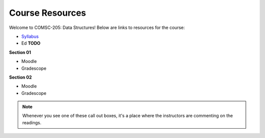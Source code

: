 Course Resources
================

Welcome to COMSC-205: Data Structures! Below are links to resources for the course:

* `Syllabus <TODO>`_
* Ed **TODO**

**Section 01**

* Moodle
* Gradescope

**Section 02**

* Moodle
* Gradescope

.. note::
    Whenever you see one of these call out boxes, it's a place where the instructors are commenting on the readings.
